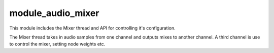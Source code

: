 module_audio_mixer
..................

This module includes the Mixer thread and API for controlling it's configuration.

The Mixer thread takes in audio samples from one channel and outputs mixes to another channel.
A third channel is use to control the mixer, setting node weights etc.

